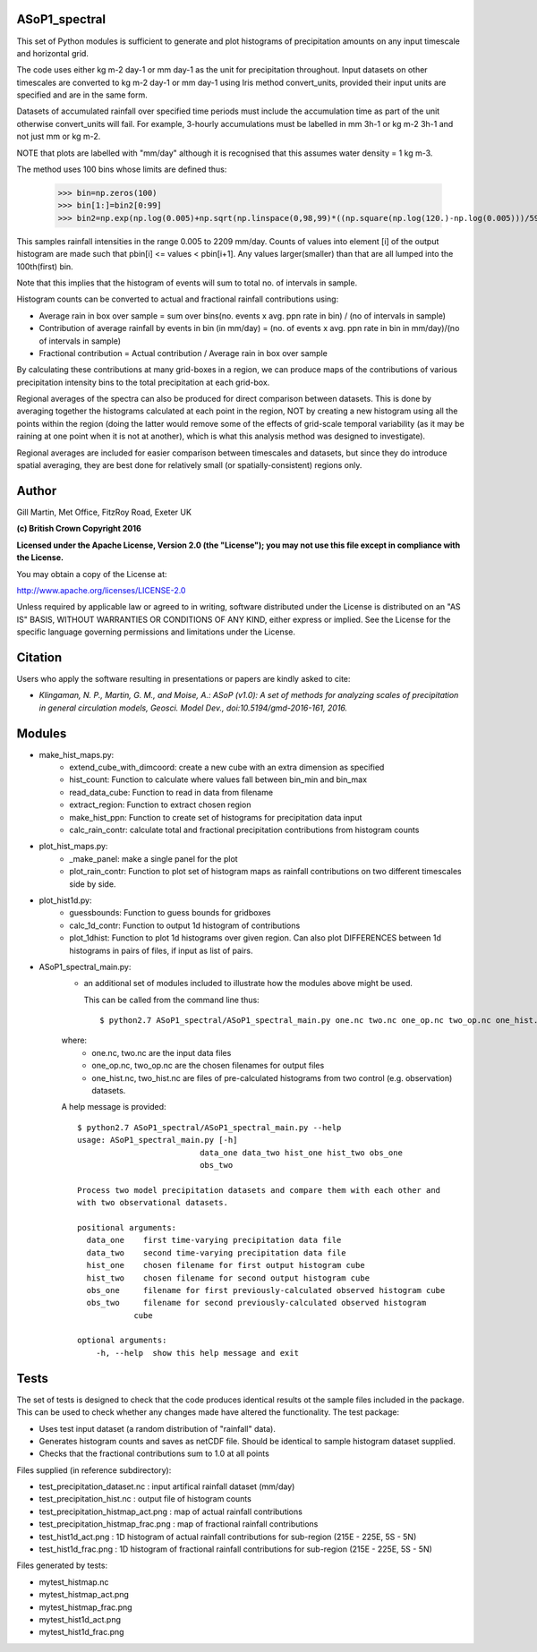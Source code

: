 ===========================
ASoP1_spectral
===========================

This set of Python modules is sufficient to generate and plot histograms of precipitation amounts on any input timescale and horizontal grid.

The code uses either kg m-2 day-1 or mm day-1 as the unit for precipitation throughout. Input datasets on other timescales are converted to kg m-2 day-1 or mm day-1 using Iris method convert_units, provided their input units are specified and are in the same form. 

Datasets of accumulated rainfall over specified time periods must include the accumulation time as part of the unit otherwise convert_units will fail. For example, 3-hourly accumulations must be labelled in mm 3h-1 or kg m-2 3h-1 and not just mm or kg m-2.

NOTE that plots are labelled with "mm/day" although it is recognised that this assumes water density = 1 kg m-3.

The method uses 100 bins whose limits are defined thus:

    >>> bin=np.zeros(100)
    >>> bin[1:]=bin2[0:99]
    >>> bin2=np.exp(np.log(0.005)+np.sqrt(np.linspace(0,98,99)*((np.square(np.log(120.)-np.log(0.005)))/59.)))

This samples rainfall intensities in the range 0.005 to 2209 mm/day. Counts of values into element [i] of the output histogram are made such that pbin[i] <= values < pbin[i+1]. Any values larger(smaller) than that are all lumped into the 100th(first) bin.

Note that this implies that the histogram of events will sum to total no. of intervals in sample.

Histogram counts can be converted to actual and fractional rainfall contributions using:

* Average rain in box over sample = sum over bins(no. events x avg. ppn rate in bin) / (no of intervals in sample)
* Contribution of average rainfall by events in bin (in mm/day) = (no. of events x avg. ppn rate in bin in mm/day)/(no of intervals in sample)
* Fractional contribution = Actual contribution / Average rain in box over sample

By calculating these contributions at many grid-boxes in a region, we can produce maps of the contributions of various precipitation intensity bins to the total precipitation at each grid-box. 

Regional averages of the spectra can also be produced for direct comparison between datasets. This is done by averaging together the histograms calculated at each point in the region, NOT by creating a new histogram using all the points within the region (doing the latter would remove some of the effects of grid-scale temporal variability (as it may be raining at one point when it is not at another), which is what this analysis method was designed to investigate).

Regional averages are included for easier comparison between timescales and datasets, but since they do introduce spatial averaging, they are best done for relatively small (or spatially-consistent) regions only.

======
Author
======

Gill Martin, Met Office, FitzRoy Road, Exeter UK

**(c) British Crown Copyright 2016**

**Licensed under the Apache License, Version 2.0 (the "License"); you may not use this file except in compliance with the License.**

You may obtain a copy of the License at:

http://www.apache.org/licenses/LICENSE-2.0

Unless required by applicable law or agreed to in writing, software distributed under the License is distributed on an "AS IS" BASIS, WITHOUT WARRANTIES OR CONDITIONS OF ANY KIND, either express or implied. See the License for the specific language governing permissions and limitations under the License.

========
Citation
========

Users who apply the software resulting in presentations or papers are kindly asked to cite:

* *Klingaman, N. P., Martin, G. M., and Moise, A.: ASoP (v1.0): A set of methods for analyzing scales of precipitation in general circulation models, Geosci. Model Dev., doi:10.5194/gmd-2016-161, 2016.*

=======
Modules
=======

* make_hist_maps.py:
    * extend_cube_with_dimcoord: create a new cube with an extra dimension as specified
    * hist_count: Function to calculate where values fall between bin_min and bin_max
    * read_data_cube: Function to read in data from filename
    * extract_region: Function to extract chosen region
    * make_hist_ppn: Function to create set of histograms for precipitation data input 
    * calc_rain_contr: calculate total and fractional precipitation contributions from histogram counts

* plot_hist_maps.py:
    * _make_panel: make a single panel for the plot
    * plot_rain_contr: Function to plot set of histogram maps as rainfall contributions on two different timescales side by side.

* plot_hist1d.py:
    * guessbounds: Function to guess bounds for gridboxes
    * calc_1d_contr: Function to output 1d histogram of contributions
    * plot_1dhist: Function to plot 1d histograms over given region. Can also plot DIFFERENCES between 1d histograms in pairs of files, if input as list of pairs.

* ASoP1_spectral_main.py: 
    * an additional set of modules included to illustrate how the modules above might be used. 

      This can be called from the command line thus::
        
        $ python2.7 ASoP1_spectral/ASoP1_spectral_main.py one.nc two.nc one_op.nc two_op.nc one_hist.nc two_hist.nc

    where:
     * one.nc, two.nc are the input data files
     * one_op.nc, two_op.nc are the chosen filenames for output files
     * one_hist.nc, two_hist.nc are files of pre-calculated histograms from two control (e.g. observation) datasets.

    A help message is provided::
        
        $ python2.7 ASoP1_spectral/ASoP1_spectral_main.py --help                                                
        usage: ASoP1_spectral_main.py [-h]
                                  data_one data_two hist_one hist_two obs_one
                                  obs_two
        
        Process two model precipitation datasets and compare them with each other and
        with two observational datasets.
        
        positional arguments:
          data_one    first time-varying precipitation data file
          data_two    second time-varying precipitation data file
          hist_one    chosen filename for first output histogram cube
          hist_two    chosen filename for second output histogram cube
          obs_one     filename for first previously-calculated observed histogram cube
          obs_two     filename for second previously-calculated observed histogram
                    cube
        
        optional arguments:
            -h, --help  show this help message and exit


=====
Tests
=====

The set of tests is designed to check that the code produces identical results ot the sample files included in the package. This can be used to check whether any changes made have altered the functionality. The test package: 

* Uses test input dataset (a random distribution of "rainfall" data). 
* Generates histogram counts and saves as netCDF file. Should be identical to sample histogram dataset supplied.
* Checks that the fractional contributions sum to 1.0 at all points

Files supplied (in reference subdirectory):

* test_precipitation_dataset.nc : input artifical rainfall dataset (mm/day)
* test_precipitation_hist.nc : output file of histogram counts
* test_precipitation_histmap_act.png : map of actual rainfall contributions
* test_precipitation_histmap_frac.png : map of fractional rainfall contributions
* test_hist1d_act.png : 1D histogram of actual rainfall contributions for sub-region (215E - 225E, 5S - 5N)
* test_hist1d_frac.png : 1D histogram of fractional rainfall contributions for sub-region (215E - 225E, 5S - 5N)

Files generated by tests:

* mytest_histmap.nc
* mytest_histmap_act.png
* mytest_histmap_frac.png
* mytest_hist1d_act.png
* mytest_hist1d_frac.png


